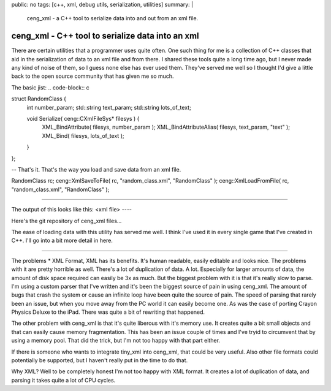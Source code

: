 public: no
tags: [c++, xml, debug utils, serialization, utilities]
summary: |
  ceng_xml - a C++ tool to serialize data into and out from an xml file.
  
ceng_xml - C++ tool to serialize data into an xml  
=================================================

There are certain utilities that a programmer uses quite often. One such thing for me is a collection of C++ classes that aid in the serialization of data to an xml file and from there. I shared these tools quite a long time ago, but I never made any kind of noise of them, so I guess none else has ever used them. They've served me well so I thought I'd give a little back to the open source community that has given me so much.

The basic jist:
.. code-block:: c

struct RandomClass {
	int number_param;
	std::string text_param;
	std::string lots_of_text;

	void Serialize( ceng::CXmlFileSys* filesys ) {	
		XML_BindAttribute( filesys, number_param );
		XML_BindAttributeAlias( filesys, text_param, "text" );
		XML_Bind( filesys, lots_of_text );
	}
};

-- 
That's it. That's the way you load and save data from an xml file.

RandomClass rc;
ceng::XmlSaveToFile( rc, "random_class.xml", "RandomClass" ); 
ceng::XmlLoadFromFile( rc, "random_class.xml", "RandomClass" ); 

----

The output of this looks like this:
<xml file>
----

Here's the git repository of ceng_xml files...

The ease of loading data with this utility has served me well. I think I've used it in every single game that I've created in C++. I'll go into a bit more detail in here. 

----

The problems
* XML Format, XML has its benefits. It's human readable, easily editable and looks nice. The problems with it are pretty horrible as well. There's a lot of duplication of data. A lot. Especially for larger amounts of data, the amount of disk space required can easily be 3x as much. But the biggest problem with it is that it's really slow to parse. I'm using a custom parser that I've written and it's been the biggest source of pain in using ceng_xml. The amount of bugs that crash the system or cause an infinite loop have been quite the source of pain. The speed of parsing that rarely been an issue, but when you move away from the PC world it can easily become one. As was the case of porting Crayon Physics Deluxe to the iPad. There was quite a bit of rewriting that happened. 

The other problem with ceng_xml is that it's quite liberous with it's memory use. It creates quite a bit small objects and that can easily cause memory fragmentation. This has been an issue couple of times and I've tryid to circumvent that by using a memory pool. That did the trick, but I'm not too happy with that part either. 

If there is someone who wants to integrate tiny_xml into ceng_xml, that could be very useful. Also other file formats could potentially be supported, but I haven't really put in the time to do that. 



Why XML? 
Well to be completely honest I'm not too happy with XML format. It creates a lot of duplication of data, and parsing it takes quite a lot of CPU cycles. 